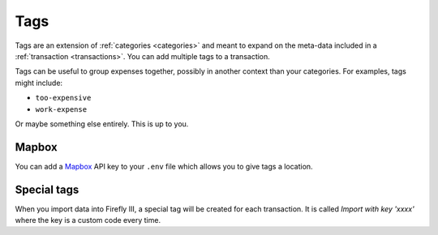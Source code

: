 .. _tags:

====
Tags
====

Tags are an extension of :ref:`categories <categories>` and meant to expand on the meta-data included in a :ref:`transaction <transactions>`. You can add multiple tags to a transaction.

Tags can be useful to group expenses together, possibly in another context than your categories. For examples, tags might include:

* ``too-expensive``
* ``work-expense``

Or maybe something else entirely. This is up to you.

Mapbox
------

You can add a `Mapbox <https://www.mapbox.com/>`_ API key to your ``.env`` file which allows you to give tags a location.

Special tags
------------

When you import data into Firefly III, a special tag will be created for each transaction. It is called `Import with key 'xxxx'` where the key is a custom code every time.